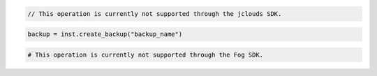 .. code-block:: csharp

.. code-block:: java

  // This operation is currently not supported through the jclouds SDK.

.. code-block:: javascript

.. code-block:: php

.. code-block:: python

  backup = inst.create_backup("backup_name")

.. code-block:: ruby

  # This operation is currently not supported through the Fog SDK.

.. code-block: shell
